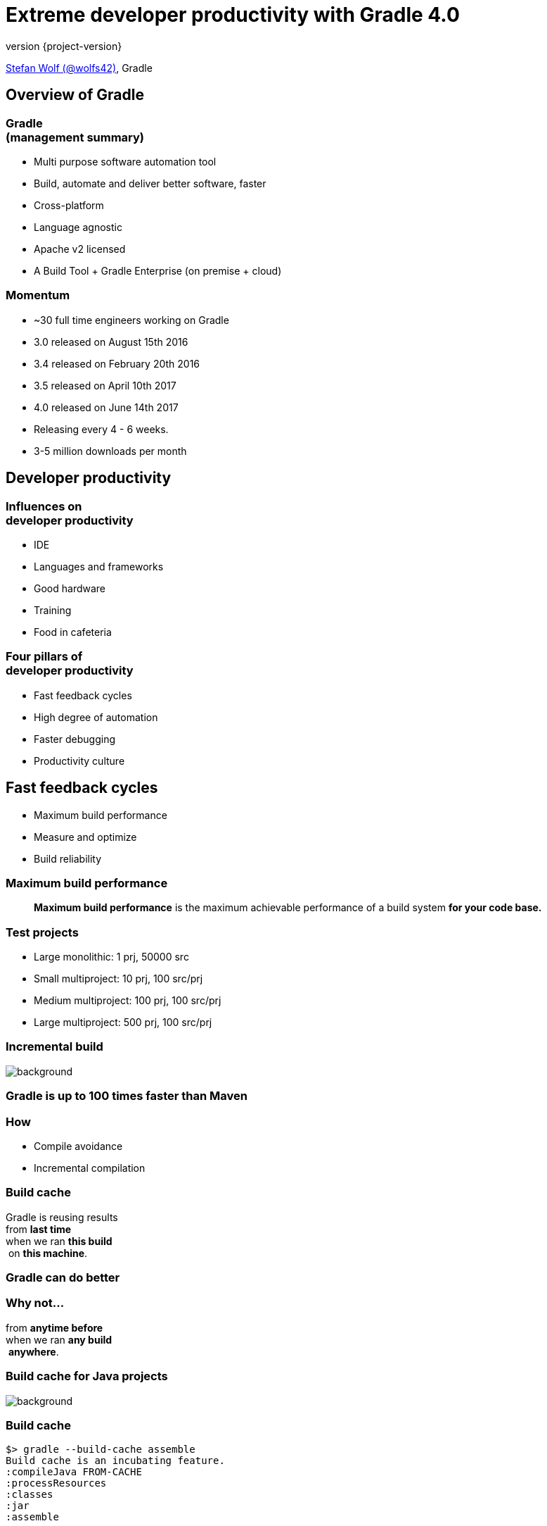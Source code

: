 = Extreme developer productivity with Gradle 4.0
:title-slide-background-image: title.jpeg
:title-slide-transition: zoom
:title-slide-transition-speed: fast
:revnumber: {project-version}
ifndef::imagesdir[:imagesdir: images]
ifndef::sourcedir[:sourcedir: ../java]
:deckjs_transition: fade
:navigation:
:menu:
:status:

https://twitter.com/wolfs42[Stefan Wolf (@wolfs42)], Gradle

== Overview of Gradle

=== Gradle +++<br />+++ (management summary)

* Multi purpose software automation tool
* Build, automate and deliver better software, faster
* Cross-platform
* Language agnostic
* Apache v2 licensed
* A Build Tool + Gradle Enterprise (on premise + cloud)

=== Momentum

* ~30 full time engineers working on Gradle
* 3.0 released on August 15th 2016
* 3.4 released on February 20th 2016
* 3.5 released on April 10th 2017
* 4.0 released on June 14th 2017
* Releasing every 4 - 6 weeks.
* 3-5 million downloads per month

== Developer productivity

=== Influences on +++<br />+++ developer productivity

* IDE
* Languages and frameworks
* Good hardware
* Training
* Food in cafeteria

=== Four pillars of +++<br />+++ developer productivity

* Fast feedback cycles
* High degree of automation
* Faster debugging
* Productivity culture

== Fast feedback cycles

* Maximum build performance
* Measure and optimize
* Build reliability

=== Maximum build performance

> *Maximum build performance* is the maximum achievable performance of a build system *for your code base.*

=== Test projects

* Large monolithic: 1 prj, 50000 src
* Small multiproject: 10 prj, 100 src/prj
* Medium multiproject: 100 prj, 100 src/prj
* Large multiproject: 500 prj, 100 src/prj

[%notitle]
=== Incremental build
image::incremental-build.png[background,size=70% 70%]

=== Gradle is up to 100 times faster than Maven

=== How

* Compile avoidance
* Incremental compilation

=== Build cache

Gradle is reusing results +
from *last time*  +
when we ran *this build* +
 on *this machine*. +

=== Gradle can do better

=== Why not...

from *anytime before*  +
when we ran *any build* +
 *anywhere*. +

[%notitle]
=== Build cache for Java projects
image::build-cache.png[background,size=70% 70%]

=== Build cache

[%step]
[source,text]
----
$> gradle --build-cache assemble
Build cache is an incubating feature.
:compileJava FROM-CACHE
:processResources
:classes
:jar
:assemble

BUILD SUCCESSFUL
----

=== Build cache

* Stable for Java projects
* Gradle Enterprise provides a backend
* Dockerhub: https://hub.docker.com/r/gradle/build-cache-node/[gradle/build-cache-node]

=== Performance roadmap

* Worker API (aka. parallel by default)
* Incremental compile with annotation processors
* Cacheable Scala and C/C++ tasks
* Faster configuration time
* N-Level build caches
* Multi-location support for cache backend

=== Measure and optimize

* Need data
** CI server captures times
** What about developer builds
* Enter build scans

=== Build reliability

* Reliable parallelism
* Cache is a forcing function
* Reliable configure on demand
* Build scans for debugging

== Higher degree of automation

=== Composite build

* Works now with --continuous
* Excellent IDE integration (Eclipse/Intellij)
* Parallel composite build

=== Composite build - roadmap

* Integration with build scans
* Make substitution configureable
* Composite task names

=== Variants

What is wrong with this:

[source,groovy]
----
dependencies {
    compile project(':lib')
}
----

=== Variants

[source,groovy]
----
dependencies {
    implementation project(':lib')
}
----

=== Variants - roadmap

* Source dependencies
* Swift support
* Variant aware DM for Binary repositories

=== Faster debugging

* Build scans!
* Traceability
* Custom values

== Productivity Culture

* Accountability
* Professionalization
* Product vs Support

== Developer experience

=== Guides

image::guides.png[width=60%,height=60%]

=== Console improvements

* New console output
* Commandline completion

=== Console improvements

image::console-output.gif[width=60%,height=60%]

=== Kotlin DSL

* Kotlin DSL version 0.10 (Gradle 4.1)
* Statically typed
* Good IDE support

[%notitle]
== Questions?
image::questions.jpg[background, size=cover]

== More resources

* Slides: https://wolfs.github.io/jugm-2017[]
* Gradle Enterprise: https://gradle.com[]
* Einführung in Gradle: https://gradle.org/training/intro-to-gradle-ger/[]
* Gradle Summit 2017 videos: https://www.youtube.com/playlist?list=PLLQbIfXVLZqEFMPsWijGR043NBxwPvgtI[Youtube]

Learn more at https://gradle.org[www.gradle.org]

== Thank you!
